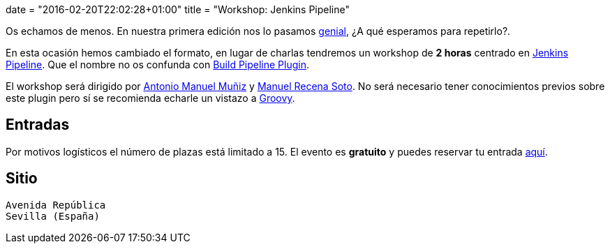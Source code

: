 +++
date = "2016-02-20T22:02:28+01:00"
title = "Workshop: Jenkins Pipeline"
+++

Os echamos de menos. En nuestra primera edición nos lo pasamos https://goo.gl/photos/up1s3tZuxV2YTm6W8[genial], ¿A qué esperamos para repetirlo?.

En esta ocasión hemos cambiado el formato, en lugar de charlas tendremos un workshop de **2 horas** centrado en https://github.com/jenkinsci/workflow-plugin/blob/master/README.md[Jenkins Pipeline]. Que el nombre no os confunda con https://wiki.jenkins-ci.org/display/JENKINS/Build+Pipeline+Plugin[Build Pipeline Plugin].

El workshop será dirigido por http://amunizmartin.com[Antonio Manuel Muñiz] y http://manuelrecena.com[Manuel Recena Soto]. No será necesario tener conocimientos previos sobre este plugin pero sí se recomienda echarle un vistazo a http://groovy-lang.org/syntax.html[Groovy].


== Entradas

Por motivos logísticos el número de plazas está limitado a 15. El evento es **gratuito** y puedes reservar tu entrada https://www.koliseo.com/recena/sevilla-jam[aquí].

== Sitio

----
Avenida República
Sevilla (España)
----
